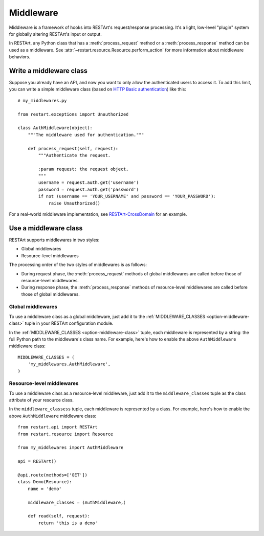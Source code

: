 .. _middleware:

Middleware
==========

Middleware is a framework of hooks into RESTArt's request/response processing. It's a light, low-level "plugin" system for globally altering RESTArt's input or output.

In RESTArt, any Python class that has a :meth:`process_request` method or a :meth:`process_response` method can be used as a middleware. See :attr:`~restart.resource.Resource.perform_action` for more information about middleware behaviors.


Write a middleware class
------------------------

Suppose you already have an API, and now you want to only allow the authenticated users to access it. To add this limit, you can write a simple middleware class (based on `HTTP Basic authentication <https://en.wikipedia.org/wiki/Basic_access_authentication>`_) like this::

    # my_middlewares.py

    from restart.exceptions import Unauthorized

    class AuthMiddleware(object):
        """The middleware used for authentication."""

        def process_request(self, request):
            """Authenticate the request.

            :param request: the request object.
            """
            username = request.auth.get('username')
            password = request.auth.get('password')
            if not (username == 'YOUR_USERNAME' and password == 'YOUR_PASSWORD'):
                raise Unauthorized()

For a real-world middleware implementation, see `RESTArt-CrossDomain <https://github.com/RussellLuo/restart-crossdomain>`_ for an example.


Use a middleware class
----------------------

RESTArt supports middlewares in two styles:

- Global middlewares
- Resource-level middlewares

The processing order of the two styles of middlewares is as follows:

- During request phase, the :meth:`process_request` methods of global middlewares are called before those of resource-level middlewares.
- During response phase, the :meth:`process_response` methods of resource-level middlewares are called before those of global middlewares.


Global middlewares
^^^^^^^^^^^^^^^^^^

To use a middleware class as a global middleware, just add it to the :ref:`MIDDLEWARE_CLASSES <option-middleware-class>` tuple in your RESTArt configuration module.

In the :ref:`MIDDLEWARE_CLASSES <option-middleware-class>` tuple, each middleware is represented by a string: the full Python path to the middleware's class name. For example, here's how to enable the above ``AuthMiddleware`` middleware class::

    MIDDLEWARE_CLASSES = (
        'my_middlewares.AuthMiddleware',
    )


Resource-level middlewares
^^^^^^^^^^^^^^^^^^^^^^^^^^

To use a middleware class as a resource-level middleware, just add it to the ``middleware_classes`` tuple as the class attribute of your resource class.

In the ``middleware_classess`` tuple, each middleware is represented by a class. For example, here's how to enable the above ``AuthMiddleware`` middleware class::

    from restart.api import RESTArt
    from restart.resource import Resource

    from my_middlewares import AuthMiddleware

    api = RESTArt()

    @api.route(methods=['GET'])
    class Demo(Resource):
        name = 'demo'

        middleware_classes = (AuthMiddleware,)

        def read(self, request):
            return 'this is a demo'
